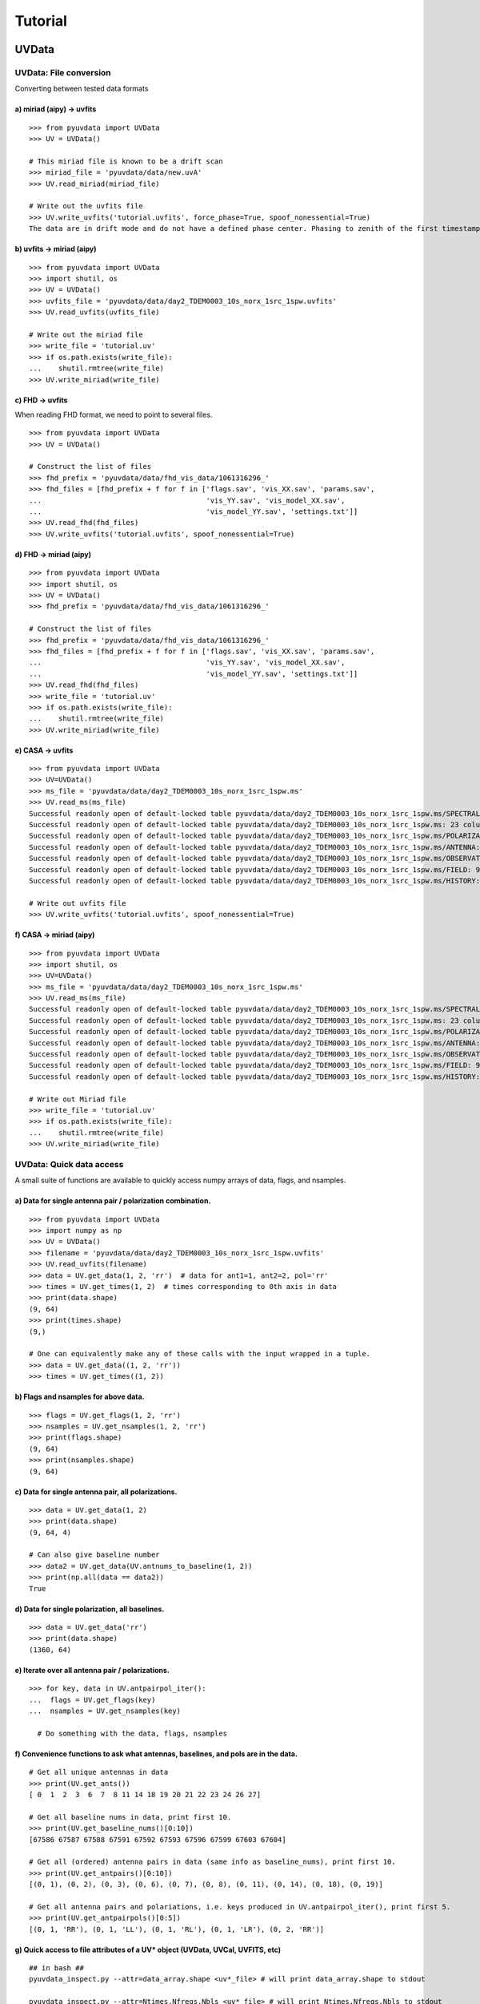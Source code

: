 Tutorial
========

------
UVData
------

UVData: File conversion
-----------------------
Converting between tested data formats

a) miriad (aipy) -> uvfits
**************************
::

  >>> from pyuvdata import UVData
  >>> UV = UVData()

  # This miriad file is known to be a drift scan
  >>> miriad_file = 'pyuvdata/data/new.uvA'
  >>> UV.read_miriad(miriad_file)

  # Write out the uvfits file
  >>> UV.write_uvfits('tutorial.uvfits', force_phase=True, spoof_nonessential=True)
  The data are in drift mode and do not have a defined phase center. Phasing to zenith of the first timestamp.

b) uvfits -> miriad (aipy)
**************************
::

  >>> from pyuvdata import UVData
  >>> import shutil, os
  >>> UV = UVData()
  >>> uvfits_file = 'pyuvdata/data/day2_TDEM0003_10s_norx_1src_1spw.uvfits'
  >>> UV.read_uvfits(uvfits_file)

  # Write out the miriad file
  >>> write_file = 'tutorial.uv'
  >>> if os.path.exists(write_file):
  ...    shutil.rmtree(write_file)
  >>> UV.write_miriad(write_file)

c) FHD -> uvfits
****************
When reading FHD format, we need to point to several files.
::

  >>> from pyuvdata import UVData
  >>> UV = UVData()

  # Construct the list of files
  >>> fhd_prefix = 'pyuvdata/data/fhd_vis_data/1061316296_'
  >>> fhd_files = [fhd_prefix + f for f in ['flags.sav', 'vis_XX.sav', 'params.sav',
  ...                                       'vis_YY.sav', 'vis_model_XX.sav',
  ...                                       'vis_model_YY.sav', 'settings.txt']]
  >>> UV.read_fhd(fhd_files)
  >>> UV.write_uvfits('tutorial.uvfits', spoof_nonessential=True)

d) FHD -> miriad (aipy)
************************
::

  >>> from pyuvdata import UVData
  >>> import shutil, os
  >>> UV = UVData()
  >>> fhd_prefix = 'pyuvdata/data/fhd_vis_data/1061316296_'

  # Construct the list of files
  >>> fhd_prefix = 'pyuvdata/data/fhd_vis_data/1061316296_'
  >>> fhd_files = [fhd_prefix + f for f in ['flags.sav', 'vis_XX.sav', 'params.sav',
  ...                                       'vis_YY.sav', 'vis_model_XX.sav',
  ...                                       'vis_model_YY.sav', 'settings.txt']]
  >>> UV.read_fhd(fhd_files)
  >>> write_file = 'tutorial.uv'
  >>> if os.path.exists(write_file):
  ...    shutil.rmtree(write_file)
  >>> UV.write_miriad(write_file)

e) CASA -> uvfits
******************
::

  >>> from pyuvdata import UVData
  >>> UV=UVData()
  >>> ms_file = 'pyuvdata/data/day2_TDEM0003_10s_norx_1src_1spw.ms'
  >>> UV.read_ms(ms_file)
  Successful readonly open of default-locked table pyuvdata/data/day2_TDEM0003_10s_norx_1src_1spw.ms/SPECTRAL_WINDOW: 14 columns, 1 rows
  Successful readonly open of default-locked table pyuvdata/data/day2_TDEM0003_10s_norx_1src_1spw.ms: 23 columns, 1360 rows
  Successful readonly open of default-locked table pyuvdata/data/day2_TDEM0003_10s_norx_1src_1spw.ms/POLARIZATION: 4 columns, 1 rows
  Successful readonly open of default-locked table pyuvdata/data/day2_TDEM0003_10s_norx_1src_1spw.ms/ANTENNA: 8 columns, 28 rows
  Successful readonly open of default-locked table pyuvdata/data/day2_TDEM0003_10s_norx_1src_1spw.ms/OBSERVATION: 9 columns, 1 rows
  Successful readonly open of default-locked table pyuvdata/data/day2_TDEM0003_10s_norx_1src_1spw.ms/FIELD: 9 columns, 1 rows
  Successful readonly open of default-locked table pyuvdata/data/day2_TDEM0003_10s_norx_1src_1spw.ms/HISTORY: 9 columns, 6 rows

  # Write out uvfits file
  >>> UV.write_uvfits('tutorial.uvfits', spoof_nonessential=True)

f) CASA -> miriad (aipy)
**************************
::

  >>> from pyuvdata import UVData
  >>> import shutil, os
  >>> UV=UVData()
  >>> ms_file = 'pyuvdata/data/day2_TDEM0003_10s_norx_1src_1spw.ms'
  >>> UV.read_ms(ms_file)
  Successful readonly open of default-locked table pyuvdata/data/day2_TDEM0003_10s_norx_1src_1spw.ms/SPECTRAL_WINDOW: 14 columns, 1 rows
  Successful readonly open of default-locked table pyuvdata/data/day2_TDEM0003_10s_norx_1src_1spw.ms: 23 columns, 1360 rows
  Successful readonly open of default-locked table pyuvdata/data/day2_TDEM0003_10s_norx_1src_1spw.ms/POLARIZATION: 4 columns, 1 rows
  Successful readonly open of default-locked table pyuvdata/data/day2_TDEM0003_10s_norx_1src_1spw.ms/ANTENNA: 8 columns, 28 rows
  Successful readonly open of default-locked table pyuvdata/data/day2_TDEM0003_10s_norx_1src_1spw.ms/OBSERVATION: 9 columns, 1 rows
  Successful readonly open of default-locked table pyuvdata/data/day2_TDEM0003_10s_norx_1src_1spw.ms/FIELD: 9 columns, 1 rows
  Successful readonly open of default-locked table pyuvdata/data/day2_TDEM0003_10s_norx_1src_1spw.ms/HISTORY: 9 columns, 6 rows

  # Write out Miriad file
  >>> write_file = 'tutorial.uv'
  >>> if os.path.exists(write_file):
  ...    shutil.rmtree(write_file)
  >>> UV.write_miriad(write_file)

UVData: Quick data access
--------------------------
A small suite of functions are available to quickly access numpy arrays of data,
flags, and nsamples.

a) Data for single antenna pair / polarization combination.
************************************************************
::

  >>> from pyuvdata import UVData
  >>> import numpy as np
  >>> UV = UVData()
  >>> filename = 'pyuvdata/data/day2_TDEM0003_10s_norx_1src_1spw.uvfits'
  >>> UV.read_uvfits(filename)
  >>> data = UV.get_data(1, 2, 'rr')  # data for ant1=1, ant2=2, pol='rr'
  >>> times = UV.get_times(1, 2)  # times corresponding to 0th axis in data
  >>> print(data.shape)
  (9, 64)
  >>> print(times.shape)
  (9,)

  # One can equivalently make any of these calls with the input wrapped in a tuple.
  >>> data = UV.get_data((1, 2, 'rr'))
  >>> times = UV.get_times((1, 2))

b) Flags and nsamples for above data.
*********************************************
::

  >>> flags = UV.get_flags(1, 2, 'rr')
  >>> nsamples = UV.get_nsamples(1, 2, 'rr')
  >>> print(flags.shape)
  (9, 64)
  >>> print(nsamples.shape)
  (9, 64)

c) Data for single antenna pair, all polarizations.
************************************************************
::

  >>> data = UV.get_data(1, 2)
  >>> print(data.shape)
  (9, 64, 4)

  # Can also give baseline number
  >>> data2 = UV.get_data(UV.antnums_to_baseline(1, 2))
  >>> print(np.all(data == data2))
  True

d) Data for single polarization, all baselines.
************************************************************
::

  >>> data = UV.get_data('rr')
  >>> print(data.shape)
  (1360, 64)

e) Iterate over all antenna pair / polarizations.
************************************************************
::

  >>> for key, data in UV.antpairpol_iter():
  ...  flags = UV.get_flags(key)
  ...  nsamples = UV.get_nsamples(key)

    # Do something with the data, flags, nsamples

f) Convenience functions to ask what antennas, baselines, and pols are in the data.
******************************************************************************************
::

  # Get all unique antennas in data
  >>> print(UV.get_ants())
  [ 0  1  2  3  6  7  8 11 14 18 19 20 21 22 23 24 26 27]

  # Get all baseline nums in data, print first 10.
  >>> print(UV.get_baseline_nums()[0:10])
  [67586 67587 67588 67591 67592 67593 67596 67599 67603 67604]

  # Get all (ordered) antenna pairs in data (same info as baseline_nums), print first 10.
  >>> print(UV.get_antpairs()[0:10])
  [(0, 1), (0, 2), (0, 3), (0, 6), (0, 7), (0, 8), (0, 11), (0, 14), (0, 18), (0, 19)]

  # Get all antenna pairs and polariations, i.e. keys produced in UV.antpairpol_iter(), print first 5.
  >>> print(UV.get_antpairpols()[0:5])
  [(0, 1, 'RR'), (0, 1, 'LL'), (0, 1, 'RL'), (0, 1, 'LR'), (0, 2, 'RR')]

g) Quick access to file attributes of a UV* object (UVData, UVCal, UVFITS, etc)
******************************************************************************************
::

  ## in bash ##
  pyuvdata_inspect.py --attr=data_array.shape <uv*_file> # will print data_array.shape to stdout

  pyuvdata_inspect.py --attr=Ntimes,Nfreqs,Nbls <uv*_file> # will print Ntimes,Nfreqs,Nbls to stdout

  pyuvdata_inspect.py -i <uv*_file> # will load object to instance name "uv" and will remain in interpreter

UVData: Phasing
-----------------------
Phasing/unphasing data
::

  >>> from pyuvdata import UVData
  >>> import ephem
  >>> UV = UVData()
  >>> miriad_file = 'pyuvdata/data/new.uvA'
  >>> UV.read_miriad(miriad_file)
  >>> print(UV.phase_type)
  drift

  # Phase the data to the zenith at first time step
  >>> UV.phase_to_time(UV.time_array[0])
  >>> print(UV.phase_type)
  phased

  # Undo phasing to try another phase center
  >>> UV.unphase_to_drift()

  # Phase to a specific ra/dec/epoch (in radians)
  >>> UV.phase(5.23368, 0.710940, ephem.J2000)

UVData: Plotting
------------------
Making a simple waterfall plot.

Note: there is now support for reading in only part of a uvfits file
(see :ref:`UVData: Working with large files`), so you need not read in the
entire file to plot one waterfall.
::

  >>> from pyuvdata import UVData
  >>> import numpy as np
  >>> import matplotlib.pyplot as plt
  >>> UV = UVData()
  >>> filename = 'pyuvdata/data/day2_TDEM0003_10s_norx_1src_1spw.uvfits'
  >>> UV.read_uvfits(filename)
  >>> print(UV.data_array.shape)
  (1360, 1, 64, 4)
  >>> print(UV.Ntimes)
  15
  >>> print(UV.Nfreqs)
  64
  >>> bl = UV.antnums_to_baseline(1, 2)
  >>> print(bl)
  69635
  >>> bl_ind = np.where(UV.baseline_array == bl)[0]

  # Amplitude waterfall for 0th spectral window and 0th polarization
  >>> plt.imshow(np.abs(UV.data_array[bl_ind, 0, :, 0])) # doctest: +SKIP
  >>> plt.show() # doctest: +SKIP

  # Update: With new UI features, making waterfalls is easier than ever!
  >>> plt.imshow(np.abs(UV.get_data((1, 2, UV.polarization_array[0])))) # doctest: +SKIP
  >>> plt.show() # doctest: +SKIP


UVData: Location conversions
--------------------------------
A number of conversion methods exist to map between different coordinate systems
for locations on the earth.

a) Getting antenna positions in topocentric frame in units of meters
***************************************************************************
::

  # directly from UVData object
  >>> uvd = UVData()
  >>> uvd.read_miriad('pyuvdata/data/new.uvA')
  >>> antpos, ants = uvd.get_ENU_antpos()

  # using uvutils
  >>> from pyuvdata import uvutils, UVData
  >>> uvd = UVData()
  >>> uvd.read_miriad('pyuvdata/data/new.uvA')
  >>> antpos = uvd.antenna_positions + uvd.telescope_location # get antennas positions in ECEF
  >>> antpos = uvutils.ENU_from_ECEF(antpos.T, *uvd.telescope_location_lat_lon_alt).T # convert to topo (ENU) coords.


UVData: Selecting data
-----------------------
The select method lets you select specific antennas (by number or name),
antenna pairs, frequencies (in Hz or by channel number), times or polarizations
to keep in the object while removing others.

Note: The same select interface is now supported on the read for uvfits files
(see :ref:`UVData: Working with large files`), so you need not read in the
entire file before doing the select.

a) Select 3 antennas to keep using the antenna number.
********************************************************
::

  >>> from pyuvdata import UVData
  >>> import numpy as np
  >>> UV = UVData()
  >>> filename = 'pyuvdata/data/day2_TDEM0003_10s_norx_1src_1spw.uvfits'
  >>> UV.read_uvfits(filename)

  # print all the antennas numbers with data in the original file
  >>> print(np.unique(UV.ant_1_array.tolist() + UV.ant_2_array.tolist()))
  [ 0  1  2  3  6  7  8 11 14 18 19 20 21 22 23 24 26 27]
  >>> UV.select(antenna_nums=[0, 11, 20])

  # print all the antennas numbers with data after the select
  >>> print(np.unique(UV.ant_1_array.tolist() + UV.ant_2_array.tolist()))
  [ 0 11 20]

b) Select 3 antennas to keep using the antenna names, also select 5 frequencies to keep.
*****************************************************************************************
::

  >>> from pyuvdata import UVData
  >>> import numpy as np
  >>> UV = UVData()
  >>> filename = 'pyuvdata/data/day2_TDEM0003_10s_norx_1src_1spw.uvfits'
  >>> UV.read_uvfits(filename)

  # print all the antenna names with data in the original file
  >>> unique_ants = np.unique(UV.ant_1_array.tolist() + UV.ant_2_array.tolist())
  >>> print([UV.antenna_names[np.where(UV.antenna_numbers==a)[0][0]] for a in unique_ants])
  ['W09', 'E02', 'E09', 'W01', 'N06', 'N01', 'E06', 'E08', 'W06', 'W04', 'N05', 'E01', 'N04', 'E07', 'W05', 'N02', 'E03', 'N08']

  # print how many frequencies in the original file
  >>> print(UV.freq_array.size)
  64
  >>> UV.select(antenna_names=['N02', 'E09', 'W06'], frequencies=UV.freq_array[0,0:4])

  # print all the antenna names with data after the select
  >>> unique_ants = np.unique(UV.ant_1_array.tolist() + UV.ant_2_array.tolist())
  >>> print([UV.antenna_names[np.where(UV.antenna_numbers==a)[0][0]] for a in unique_ants])
  ['E09', 'W06', 'N02']

  # print all the frequencies after the select
  >>> print(UV.freq_array)
  [[3.6304542e+10 3.6304667e+10 3.6304792e+10 3.6304917e+10]]

c) Select a few antenna pairs to keep
******************************************
::

  >>> from pyuvdata import UVData
  >>> UV = UVData()
  >>> filename = 'pyuvdata/data/day2_TDEM0003_10s_norx_1src_1spw.uvfits'
  >>> UV.read_uvfits(filename)

  # print how many antenna pairs with data in the original file
  >>> print(len(set(zip(UV.ant_1_array, UV.ant_2_array))))
  153
  >>> UV.select(ant_pairs_nums=[(0, 2), (6, 0), (0, 21)])

  # note that order of the values in the pair does not matter
  # print all the antenna pairs after the select
  >>> print(set(zip(UV.ant_1_array, UV.ant_2_array)))
  set([(0, 6), (0, 21), (0, 2)])

d) Select antenna pairs and polarizations using ant_str argument
********************************************************************

Basic options are 'auto', 'cross', or 'all'.  The ant_str can also contain:

1. Individual antenna number(s):
________________________________

- 1: returns all antenna pairs containing antenna number 1 (including the auto correlation)
- 1,2: returns all antenna pairs containing antennas 1 and/or 2

::

  >>> from pyuvdata import UVData
  >>> UV = UVData()
  >>> filename = 'pyuvdata/data/day2_TDEM0003_10s_norx_1src_1spw.uvfits'
  >>> UV.read_uvfits(filename)

  # Print the number of antenna pairs in the original file
  >>> print(len(UV.get_antpairs()))
  153

  # Apply select to UV object
  >>> UV.select(ant_str='1,2,3')

  # Print the number of antenna pairs after the select
  >>> print(len(UV.get_antpairs()))
  48

2. Individual baseline(s):
___________________________

- 1_2: returns only the antenna pair (1,2)
- 1_2,1_3,1_10: returns antenna pairs (1,2),(1,3),(1,10)
- (1,2)_3: returns antenna pairs (1,3),(2,3)
- 1_(2,3): returns antenna pairs (1,2),(1,3)

::

  >>> from pyuvdata import UVData
  >>> UV = UVData()
  >>> filename = 'pyuvdata/data/day2_TDEM0003_10s_norx_1src_1spw.uvfits'
  >>> UV.read_uvfits(filename)

  # Print the number of antenna pairs in the original file
  >>> print(len(UV.get_antpairs()))
  153

  # Apply select to UV object
  >>> UV.select(ant_str='(1,2)_(3,6)')

  # Print the antennas pairs with data after the select
  >>> print(UV.get_antpairs())
  [(1, 3), (1, 6), (2, 3), (2, 6)]

3. Antenna number(s) and polarization(s):
__________________________________________

When polarization information is passed with antenna numbers,
all antenna pairs kept in the object will retain data for each specified polarization

- 1x: returns all antenna pairs containing antenna number 1 and polarizations xx and xy
- 2x_3y: returns the antenna pair (2,3) and polarization xy
- 1r_2l,1l_3l,1r_4r: returns antenna pairs (1,2), (1,3), (1,4) and polarizations rr, ll, and rl.  This yields a complete list of baselines with polarizations of 1r_2l, 1l_2l, 1r_2r, 1r_3l, 1l_3l, 1r_3r, 1r_11l, 1l_11l, and 1r_11r.
- (1x,2y)_(3x,4y): returns antenna pairs (1,3),(1,4),(2,3),(2,4) and polarizations xx, yy, xy, and yx
- 2l_3: returns antenna pair (2,3) and polarizations ll and lr
- 2r_3: returns antenna pair (2,3) and polarizations rr and rl
- 1l_3,2x_3: returns antenna pairs (1,3), (2,3) and polarizations ll, lr, xx, and xy
- 1_3l,2_3x: returns antenna pairs (1,3), (2,3) and polarizations ll, rl, xx, and yx

::

  >>> from pyuvdata import UVData
  >>> UV = UVData()
  >>> filename = 'pyuvdata/data/day2_TDEM0003_10s_norx_1src_1spw.uvfits'
  >>> UV.read_uvfits(filename)

  # Print the number of antennas and polarizations with data in the original file
  >>> print(len(UV.get_antpairs()), UV.get_pols())
  (153, ['RR', 'LL', 'RL', 'LR'])

  # Apply select to UV object
  >>> UV.select(ant_str='1r_2l,1l_3l,1r_6r')

  # Print all the antennas numbers and polarizations with data after the select
  >>> print(UV.get_antpairs(), UV.get_pols())
  ([(1, 2), (1, 3), (1, 6)], ['RR', 'LL', 'RL'])

4. Stokes parameter(s):
________________________

Can be passed lowercase or uppercase

- i,I: keeps only Stokes I
- q,V: keeps both Stokes Q and V

5. Minus sign(s):
________________________

If a minus sign is present in front of an antenna number, it will not be kept in the data

- 1,-3: returns all antenna pairs containing antenna 1, but removes any containing antenna 3
- 1,-1_3: returns all antenna pairs containing antenna 1, except the antenna pair (1,3)
- 1x_(-3y,10x): returns antenna pair (1,10) and polarization xx

::

  >>> from pyuvdata import UVData
  >>> UV = UVData()
  >>> filename = 'pyuvdata/data/day2_TDEM0003_10s_norx_1src_1spw.uvfits'
  >>> UV.read_uvfits(filename)

  # Print the number of antenna pairs in the original file
  >>> print(len(UV.get_antpairs()))
  153

  # Apply select to UV object
  >>> UV.select(ant_str='1,-1_3')

  # Print the number of antenna pairs with data after the select
  >>> print(len(UV.get_antpairs()))
  16

e) Select data and return new object (leaving original intact).
********************************************************************
::

  >>> from pyuvdata import UVData
  >>> import numpy as np
  >>> UV = UVData()
  >>> filename = 'pyuvdata/data/day2_TDEM0003_10s_norx_1src_1spw.uvfits'
  >>> UV.read_uvfits(filename)
  >>> UV2 = UV.select(antenna_nums=[0, 11, 20], inplace=False)

  # print all the antennas numbers with data in the original file
  >>> print(np.unique(UV.ant_1_array.tolist() + UV.ant_2_array.tolist()))
  [ 0  1  2  3  6  7  8 11 14 18 19 20 21 22 23 24 26 27]

  # print all the antennas numbers with data after the select
  >>> print(np.unique(UV2.ant_1_array.tolist() + UV2.ant_2_array.tolist()))
  [ 0 11 20]

UVData: Adding data
-----------------------
The __add__ method lets you combine UVData objects along
the baseline-time, frequency, and/or polarization axis.

a) Add frequencies.
*********************
::

  >>> from pyuvdata import UVData
  >>> import numpy as np
  >>> import copy
  >>> uv1 = UVData()
  >>> filename = 'pyuvdata/data/day2_TDEM0003_10s_norx_1src_1spw.uvfits'
  >>> uv1.read_uvfits(filename)
  >>> uv2 = copy.deepcopy(uv1)

  # Downselect frequencies to recombine
  >>> uv1.select(freq_chans=np.arange(0, 32))
  >>> uv2.select(freq_chans=np.arange(32, 64))
  >>> uv3 = uv1 + uv2
  >>> print(uv1.Nfreqs, uv2.Nfreqs, uv3.Nfreqs)
  (32, 32, 64)

b) Add times.
****************
::

  >>> from pyuvdata import UVData
  >>> import numpy as np
  >>> import copy
  >>> uv1 = UVData()
  >>> filename = 'pyuvdata/data/day2_TDEM0003_10s_norx_1src_1spw.uvfits'
  >>> uv1.read_uvfits(filename)
  >>> uv2 = copy.deepcopy(uv1)

  # Downselect times to recombine
  >>> times = np.unique(uv1.time_array)
  >>> uv1.select(times=times[0:len(times) / 2])
  >>> uv2.select(times=times[len(times) / 2:])
  >>> uv3 = uv1 + uv2
  >>> print(uv1.Ntimes, uv2.Ntimes, uv3.Ntimes)
  (7, 8, 15)
  >>> print(uv1.Nblts, uv2.Nblts, uv3.Nblts)
  (459, 901, 1360)

c) Adding in place.
*******************
The following two commands are equivalent, and act on uv1
directly without creating a third uvdata object.
::

  >>> from pyuvdata import UVData
  >>> import numpy as np
  >>> import copy
  >>> uv1 = UVData()
  >>> filename = 'pyuvdata/data/day2_TDEM0003_10s_norx_1src_1spw.uvfits'
  >>> uv1.read_uvfits(filename)
  >>> uv2 = copy.deepcopy(uv1)
  >>> uv1.select(times=times[0:len(times) / 2])
  >>> uv2.select(times=times[len(times) / 2:])
  >>> uv1.__add__(uv2, inplace=True)

  >>> uv1.read_uvfits(filename)
  >>> uv2 = copy.deepcopy(uv1)
  >>> uv1.select(times=times[0:len(times) / 2])
  >>> uv2.select(times=times[len(times) / 2:])
  >>> uv1 += uv2

d) Reading multiple files.
****************************
If any of the read methods are given a list of files
(or list of lists in the case of read_fhd), each file will be read in succession
and added to the previous.
::

  >>> from pyuvdata import UVData
  >>> uv = UVData()
  >>> filename = 'pyuvdata/data/day2_TDEM0003_10s_norx_1src_1spw.uvfits'
  >>> uv.read_uvfits(filename)
  >>> uv1 = uv.select(freq_chans=np.arange(0, 20), inplace=False)
  >>> uv2 = uv.select(freq_chans=np.arange(20, 40), inplace=False)
  >>> uv3 = uv.select(freq_chans=np.arange(40, 64), inplace=False)
  >>> uv1.write_uvfits('tutorial1.uvfits')
  >>> uv2.write_uvfits('tutorial2.uvfits')
  >>> uv3.write_uvfits('tutorial3.uvfits')
  >>> filenames = ['tutorial1.uvfits', 'tutorial2.uvfits', 'tutorial3.uvfits']
  >>> uv.read_uvfits(filenames)

UVData: Working with large files
----------------------------------------------
To save on memory and time, pyuvdata supports reading only parts of uvfits files.

a) Reading just the header
****************************
When only the header info is read in, the UVData object is not fully specified,
so only some of the expected attributes are filled out
::

  >>> from pyuvdata import UVData
  >>> uv = UVData()
  >>> filename = 'pyuvdata/data/day2_TDEM0003_10s_norx_1src_1spw.uvfits'
  >>> uv.read_uvfits(filename, read_data=False, read_metadata=False)
  >>> print(uv.Nblts, uv.Nfreqs, uv.Npols)
  (1360, 64, 4)

  >>> print(uv.freq_array.size)
  64

  >>> print(uv.time_array)
  None

  >>> print(uv.data_array)
  None

b) Reading the header and metadata
******************************************
The UVData object is still not fully specified, but every attribute except
the data_array, flag_array and nsample_array are filled out. Either read in the
metadata at the same time as the header (use read_metadata=True which is the default),
or read in the header followed by the metadata (both shown below)
::

  >>> from pyuvdata import UVData
  >>> uv = UVData()
  >>> filename = 'pyuvdata/data/day2_TDEM0003_10s_norx_1src_1spw.uvfits'

  >>> uv.read_uvfits(filename, read_data=False)

  >>> uv.read_uvfits(filename, read_data=False, read_metadata=False)
  >>> uv.read_uvfits_metadata(filename)

  >>> print(uv.time_array.size)
  1360

  >>> print(uv.data_array)
  None

  # If the data_arra, flag_array or nsample_array are needed later, they can be
  # read into the existing object:
  >>> uv.read_uvfits_data(filename)
  >>> print(uv.data_array.shape)
  (1360, 1, 64, 4)

c) Reading only parts of the data
***************************************
The same options that are available for the select function can also be passed to
read_uvfits or read_uvfits_data to do the select on the read, saving memory and
time if only a portion of the data are needed.
::

  >>> import numpy as np
  >>> from pyuvdata import UVData
  >>> uv = UVData()
  >>> filename = 'pyuvdata/data/day2_TDEM0003_10s_norx_1src_1spw.uvfits'
  >>> uv.read_uvfits(filename, freq_chans=np.arange(32))
  >>> print(uv.data_array.shape)
  (1360, 1, 32, 4)

  # Reading in the header and metadata can help with specifying what data to read in
  >>> uv.read_uvfits(filename, read_data=False)
  >>> unique_times = np.unique(uv.time_array)
  >>> print(unique_times.shape)
  (15,)

  >>> times_to_keep = unique_times[[0, 2, 4]]
  >>> uv.read_uvfits_data(filename, times=times_to_keep)
  >>> print(uv.data_array.shape)
  (179, 1, 64, 4)

------
UVCal
------

UVCal: Reading/writing
-----------------------
Calibration files using UVCal.

a) Reading a gain calibration file.
*************************************
::

  >>> from pyuvdata import UVCal
  >>> import numpy as np
  >>> import matplotlib.pyplot as plt
  >>> cal = UVCal()
  >>> filename = 'pyuvdata/data/zen.2457698.40355.xx.fitsA'
  >>> cal.read_calfits(filename)

  # Cal type:
  >>> print(cal.cal_type)
  gain

  # number of antenna polarizations and polarization type.
  >>> print(cal.Njones, cal.jones_array)
  (1, array([-5]))

  # Number of antennas with data
  >>> print(cal.Nants_data)
  19

  # Number of frequencies
  >>> print(cal.Nfreqs)
  1024

  # Shape of the gain_array
  >>> print(cal.gain_array.shape)
  (19, 1, 1024, 56, 1)

  >>> for ant in range(cal.Nants_data): # doctest: +SKIP
  ...    plt.plot(cal.freq_array.flatten(), np.abs(cal.gain_array[ant, 0, :, 0, 0]))  # plot abs of all gains for first time and first jones polarization.
  >>> plt.xlabel('Frequency (Hz)') # doctest: +SKIP
  >>> plt.ylabel('Abs(gains)') # doctest: +SKIP
  >>> plt.show() # doctest: +SKIP


b) Writing a gain calibration file.
******************************************
::

  >>> from pyuvdata import UVCal
  >>> import os
  >>> import numpy as np
  >>> time_array = 2457698 + np.linspace(.2, .3, 16)  # time_array in JD
  >>> Ntimes = len(time_array)
  >>> freq_array = np.linspace(1e6, 2e6, 1024)  # frequency array in Hz
  >>> Nfreqs = len(freq_array)
  >>> jones_array = np.array([-5, -6])  #  only 2 jones parameters.
  >>> Njones = len(jones_array)
  >>> ant_array = np.arange(19)
  >>> Nants_data = len(ant_array)
  >>> antenna_names = np.array(['ant{0}.format(ant)' for ant in ant_array])
  >>> Nspws = 1  # only 1 spw is supported

  # Generate fake data
  >>> gains = (np.random.randn(Nants_data, Nspws, Nfreqs, Ntimes, Njones)
  ...         + 1j*np.random.randn(Nants_data, Nspws, Nfreqs, Ntimes, Njones))
  >>> flags = np.ones_like(gains, dtype=np.bool)
  >>> chisq = np.random.randn(Nants_data, Nspws, Nfreqs, Ntimes, Njones)

  >>> cal = UVCal()
  >>> cal.set_gain()
  >>> cal.set_redundant()
  >>> cal.Nfreqs = Nfreqs
  >>> cal.Njones = Njones
  >>> cal.Ntimes = Ntimes
  >>> cal.history = 'This is an example file generated from tutorial 5b of pycaldata.'
  >>> cal.Nspws = 1
  >>> cal.spw_array = [0]
  >>> cal.freq_array = freq_array.reshape(cal.Nspws, -1)
  >>> cal.freq_range = [freq_array[0], freq_array[-1]]  # valid frequencies for solutions.
  >>> cal.channel_width = np.diff(freq_array)[0]
  >>> cal.jones_array = jones_array
  >>> cal.time_array = time_array
  >>> cal.integration_time = np.diff(time_array)[0]
  >>> cal.gain_convention = 'divide'  # Use this operation to apply gain solution.
  >>> cal.x_orientation = 'east'  # orientation of 1st jones parameter.
  >>> cal.time_range = [time_array[0], time_array[-1]]
  >>> cal.telescope_name = 'Fake Telescope'
  >>> cal.Nants_data = Nants_data
  >>> cal.Nants_telescope = Nants_data  # have solutions for all antennas in array.
  >>> cal.ant_array = ant_array
  >>> cal.antenna_names = antenna_names
  >>> cal.antenna_numbers = ant_array
  >>> cal.flag_array = flags
  >>> cal.gain_array = gains
  >>> cal.quality_array = chisq

  >>> write_file = 'tutorial.fits'
  >>> if os.path.exists(write_file):
  ...    os.remove(write_file)
  >>> cal.write_calfits(write_file)

UVCal: Selecting data
-----------------------
The select method lets you select specific antennas (by number or name),
frequencies (in Hz or by channel number), times or polarizations
to keep in the object while removing others.

a) Select 3 antennas to keep using the antenna number.
********************************************************************
::

  >>> from pyuvdata import UVCal
  >>> import numpy as np
  >>> cal = UVCal()
  >>> filename = 'pyuvdata/data/zen.2457698.40355.xx.fitsA'
  >>> cal.read_calfits(filename)

  # print all the antennas numbers with data in the original file
  >>> print(cal.ant_array)
  [  9  10  20  22  31  43  53  64  65  72  80  81  88  89  96  97 104 105
   112]
  >>> cal.select(antenna_nums=[9, 22, 64])

  # print all the antennas numbers with data after the select
  >>> print(cal.ant_array)
  [ 9 22 64]

b) Select 3 antennas to keep using the antenna names, also select 5 frequencies to keep.
**********************************************************************************************
::

  >>> from pyuvdata import UVCal
  >>> import numpy as np
  >>> cal = UVCal()
  >>> filename = 'pyuvdata/data/zen.2457698.40355.xx.fitsA'
  >>> cal.read_calfits(filename)

  # print all the antenna names with data in the original file
  >>> print([cal.antenna_names[np.where(cal.antenna_numbers==a)[0][0]] for a in cal.ant_array[0:9]])
  ['ant9', 'ant10', 'ant20', 'ant22', 'ant31', 'ant43', 'ant53', 'ant64', 'ant65']

  # print all the frequencies in the original file
  >>> print(cal.freq_array)
  [[1.00000000e+08 1.00097656e+08 1.00195312e+08 ... 1.99707031e+08
    1.99804688e+08 1.99902344e+08]]
  >>> cal.select(antenna_names=['ant31', 'ant81', 'ant104'], freq_chans=np.arange(0, 4))

  # print all the antenna names with data after the select
  >>> print([cal.antenna_names[np.where(cal.antenna_numbers==a)[0][0]] for a in cal.ant_array])
  ['ant31', 'ant81', 'ant104']

  # print all the frequencies after the select
  >>> print(cal.freq_array)
  [[1.00000000e+08 1.00097656e+08 1.00195312e+08 1.00292969e+08]]

------
UVBeam
------


UVBeam: Reading/writing
-----------------------
Reading and writing beam files using UVBeam.

a) Reading a CST power beam file
******************************************
::

  >>> from pyuvdata import UVBeam
  >>> import numpy as np
  >>> import matplotlib.pyplot as plt
  >>> beam = UVBeam()

  # you can pass several filenames and the objects from each file will be
  # combined across the appropriate axis -- in this case frequency
  >>> filenames = ['pyuvdata/data/HERA_NicCST_150MHz.txt', 'pyuvdata/data/HERA_NicCST_123MHz.txt']

  # have to specify the telescope_name, feed_name, feed_version, model_name
  # and model_version because they are not included in the file
  # specify the polarization that the file represents and set rotate_pol to
  # generate the other polarization by rotating by 90 degrees.
  >>> beam.read_cst_beam(filenames, beam_type='power', frequency=[150e6, 123e6],
  ...                    feed_pol='x', rotate_pol=True, telescope_name='HERA',
  ...                    feed_name='PAPER_dipole', feed_version='0.1',
  ...                    model_name='E-field pattern - Rigging height 4.9m',
  ...                    model_version='1.0')
  >>> print(beam.beam_type)
  power
  >>> print(beam.pixel_coordinate_system)
  az_za
  >>> print(beam.data_normalization)
  physical

  # number of beam polarizations and polarization type.
  >>> print(beam.Npols, beam.polarization_array)
  (2, array([-5, -6]))
  >>> print(beam.Nfreqs)
  2
  >>> print(beam.data_array.shape)
  (1, 1, 2, 2, 181, 360)

  # plot zenith angle cut through beam
  >>> plt.plot(beam.axis2_array, beam.data_array[0, 0, 0, 0, :, 0]) # doctest: +SKIP
  >>> plt.xscale('log') # doctest: +SKIP
  >>> plt.xlabel('Zenith Angle (radians)') # doctest: +SKIP
  >>> plt.ylabel('Power') # doctest: +SKIP
  >>> plt.show() # doctest: +SKIP

b) Reading a CST E-field beam file
******************************************
::

  >>> from pyuvdata import UVBeam
  >>> import numpy as np
  >>> beam = UVBeam()

  # you can pass several filenames and the objects from each file will be
  # combined across the appropriate axis -- in this case frequency
  >>> filenames = ['pyuvdata/data/HERA_NicCST_150MHz.txt', 'pyuvdata/data/HERA_NicCST_123MHz.txt']

  # have to specify the telescope_name, feed_name, feed_version, model_name
  # and model_version because they are not included in the file
  >>> beam.read_cst_beam(filenames, beam_type='efield', telescope_name='HERA',
  ...                    feed_name='PAPER_dipole', feed_version='0.1',
  ...                    model_name='E-field pattern - Rigging height 4.9m',
  ...                    model_version='1.0')
  >>> print(beam.beam_type)
  efield

c) Writing a regularly gridded beam FITS file
**********************************************
::

  >>> from pyuvdata import UVBeam
  >>> import numpy as np
  >>> beam = UVBeam()
  >>> filenames = ['pyuvdata/data/HERA_NicCST_150MHz.txt', 'pyuvdata/data/HERA_NicCST_123MHz.txt']
  >>> beam.read_cst_beam(filenames, beam_type='power', telescope_name='HERA',
  ...                    feed_name='PAPER_dipole', feed_version='0.1',
  ...                    model_name='E-field pattern - Rigging height 4.9m',
  ...                    model_version='1.0')
  >>> beam.write_beamfits('tutorial.fits', clobber=True)

d) Writing a HEALPix beam FITS file
******************************************
::

  >>> from pyuvdata import UVBeam
  >>> import numpy as np
  >>> beam = UVBeam()
  >>> filenames = ['pyuvdata/data/HERA_NicCST_150MHz.txt', 'pyuvdata/data/HERA_NicCST_123MHz.txt']
  >>> beam.read_cst_beam(filenames, beam_type='power', telescope_name='HERA',
  ...                    feed_name='PAPER_dipole', feed_version='0.1',
  ...                    model_name='E-field pattern - Rigging height 4.9m',
  ...                    model_version='1.0')
  >>> beam.az_za_to_healpix()
  >>> beam.write_beamfits('tutorial.fits', clobber=True)

UVBeam: Selecting data
-----------------------
The select method lets you select specific image axis indices (or pixels if
pixel_coordinate_system is HEALPix), frequencies and feeds (or polarizations if
beam_type is power) to keep in the object while removing others.

a) Selecting a range of Zenith Angles
******************************************
::

  >>> from pyuvdata import UVBeam
  >>> import numpy as np
  >>> import matplotlib.pyplot as plt
  >>> beam = UVBeam()
  >>> filenames = ['pyuvdata/data/HERA_NicCST_150MHz.txt', 'pyuvdata/data/HERA_NicCST_123MHz.txt']
  >>> beam.read_cst_beam(filenames, beam_type='power', telescope_name='HERA',
  ...                    feed_name='PAPER_dipole', feed_version='0.1',
  ...                    model_name='E-field pattern - Rigging height 4.9m',
  ...                    model_version='1.0')
  >>> new_beam = beam.select(axis2_inds=np.arange(0, 20), inplace=False)

  # plot zenith angle cut through beams
  >>> plt.plot(beam.axis2_array, beam.data_array[0, 0, 0, 0, :, 0], # doctest: +SKIP
  ...         new_beam.axis2_array, new_beam.data_array[0, 0, 0, 0, :, 0], 'r')
  >>> plt.xscale('log') # doctest: +SKIP
  >>> plt.xlabel('Zenith Angle (radians)') # doctest: +SKIP
  >>> plt.ylabel('Power') # doctest: +SKIP
  >>> plt.show() # doctest: +SKIP

UVBeam: Converting to beam types and coordinate systems
---------------------------------------------------------------------

a) Convert a regularly gridded az_za power beam to HEALpix (leaving original intact).
********************************************************************
::

  >>> from pyuvdata import UVBeam
  >>> import numpy as np
  >>> import healpy as hp
  >>> beam = UVBeam()
  >>> filenames = ['pyuvdata/data/HERA_NicCST_150MHz.txt', 'pyuvdata/data/HERA_NicCST_123MHz.txt']
  >>> beam.read_cst_beam(filenames, beam_type='power', telescope_name='HERA',
  ...                    feed_name='PAPER_dipole', feed_version='0.1',
  ...                    model_name='E-field pattern - Rigging height 4.9m',
  ...                    model_version='1.0')
  >>> hpx_beam = beam.az_za_to_healpix(inplace=False)
  >>> hp.mollview(hpx_beam.data_array[0,0,0,0,:]) # doctest: +SKIP

b) Convert a regularly gridded efield beam to a power beam (leaving original intact).
********************************************************************
::

  >>> from pyuvdata import UVBeam
  >>> import copy
  >>> import numpy as np
  >>> import matplotlib.pyplot as plt
  >>> beam = UVBeam()
  >>> filenames = ['pyuvdata/data/HERA_NicCST_150MHz.txt', 'pyuvdata/data/HERA_NicCST_123MHz.txt']
  >>> beam.read_cst_beam(filenames, beam_type='efield', telescope_name='HERA',
  ...                    feed_name='PAPER_dipole', feed_version='0.1',
  ...                    model_name='E-field pattern - Rigging height 4.9m',
  ...                    model_version='1.0')
  >>> new_beam = beam.efield_to_power(inplace=False)

  # plot zenith angle cut through the beams
  >>> plt.plot(beam.axis2_array, beam.data_array[1, 0, 0, 0, :, 0].real, label='E-field real') # doctest: +SKIP
  >>> plt.plot(beam.axis2_array, beam.data_array[1, 0, 0, 0, :, 0].imag, 'r', label='E-field imaginary') # doctest: +SKIP
  >>> plt.plot(new_beam.axis2_array, np.sqrt(new_beam.data_array[0, 0, 0, 0, :, 0]), 'black', label='sqrt Power') # doctest: +SKIP
  >>> plt.xlabel('Zenith Angle (radians)') # doctest: +SKIP
  >>> plt.ylabel('Magnitude') # doctest: +SKIP
  >>> plt.legend() # doctest: +SKIP
  >>> plt.show() # doctest: +SKIP


-----------------
Tutorial Cleanup
-----------------
::

  # delete all written files
  >>> import shutil, os
  >>> filelist = ['tutorial' + f for f in ['.uvfits', '1.uvfits', '2.uvfits', '3.uvfits', '.fits']]
  >>> for f in filelist:
  ...     os.remove(f)
  >>> shutil.rmtree('tutorial.uv')
